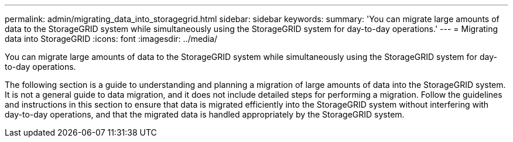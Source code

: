 ---
permalink: admin/migrating_data_into_storagegrid.html
sidebar: sidebar
keywords: 
summary: 'You can migrate large amounts of data to the StorageGRID system while simultaneously using the StorageGRID system for day-to-day operations.'
---
= Migrating data into StorageGRID
:icons: font
:imagesdir: ../media/

[.lead]
You can migrate large amounts of data to the StorageGRID system while simultaneously using the StorageGRID system for day-to-day operations.

The following section is a guide to understanding and planning a migration of large amounts of data into the StorageGRID system. It is not a general guide to data migration, and it does not include detailed steps for performing a migration. Follow the guidelines and instructions in this section to ensure that data is migrated efficiently into the StorageGRID system without interfering with day-to-day operations, and that the migrated data is handled appropriately by the StorageGRID system.
